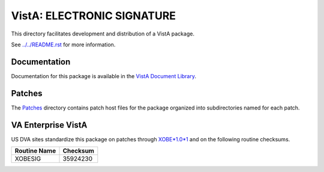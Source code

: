 ===========================
VistA: ELECTRONIC SIGNATURE
===========================

This directory facilitates development and distribution of a VistA package.

See `<../../README.rst>`__ for more information.

-------------
Documentation
-------------

Documentation for this package is available in the `VistA Document Library`_.

.. _`VistA Document Library`: http://www.va.gov/vdl/application.asp?appid=171

-------
Patches
-------

The `<Patches>`__ directory contains patch host files for the package
organized into subdirectories named for each patch.

-------------------
VA Enterprise VistA
-------------------

US DVA sites standardize this package on
patches through `XOBE*1.0*1 <Patches/XOBE_1.0_1>`__
and on the following routine checksums.

.. table::

 ============  ==========
 Routine Name   Checksum
 ============  ==========
 XOBESIG         35924230
 ============  ==========
